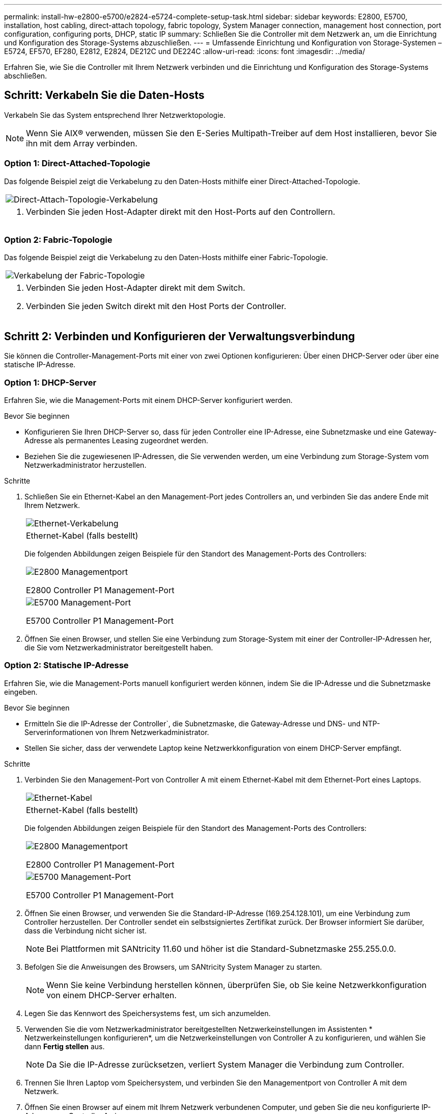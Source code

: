 ---
permalink: install-hw-e2800-e5700/e2824-e5724-complete-setup-task.html 
sidebar: sidebar 
keywords: E2800, E5700, installation, host cabling, direct-attach topology, fabric topology, System Manager connection, management host connection, port configuration, configuring ports, DHCP, static IP 
summary: Schließen Sie die Controller mit dem Netzwerk an, um die Einrichtung und Konfiguration des Storage-Systems abzuschließen. 
---
= Umfassende Einrichtung und Konfiguration von Storage-Systemen – E5724, EF570, EF280, E2812, E2824, DE212C und DE224C
:allow-uri-read: 
:icons: font
:imagesdir: ../media/


[role="lead"]
Erfahren Sie, wie Sie die Controller mit Ihrem Netzwerk verbinden und die Einrichtung und Konfiguration des Storage-Systems abschließen.



== Schritt: Verkabeln Sie die Daten-Hosts

Verkabeln Sie das System entsprechend Ihrer Netzwerktopologie.


NOTE: Wenn Sie AIX® verwenden, müssen Sie den E-Series Multipath-Treiber auf dem Host installieren, bevor Sie ihn mit dem Array verbinden.



=== Option 1: Direct-Attached-Topologie

Das folgende Beispiel zeigt die Verkabelung zu den Daten-Hosts mithilfe einer Direct-Attached-Topologie.

|===


 a| 
image:../media/2U_DirectTopology.png["Direct-Attach-Topologie-Verkabelung"]
 a| 
. Verbinden Sie jeden Host-Adapter direkt mit den Host-Ports auf den Controllern.


|===


=== Option 2: Fabric-Topologie

Das folgende Beispiel zeigt die Verkabelung zu den Daten-Hosts mithilfe einer Fabric-Topologie.

|===


 a| 
image:../media/2U_FabricTopology.png["Verkabelung der Fabric-Topologie"]
 a| 
. Verbinden Sie jeden Host-Adapter direkt mit dem Switch.
. Verbinden Sie jeden Switch direkt mit den Host Ports der Controller.


|===


== Schritt 2: Verbinden und Konfigurieren der Verwaltungsverbindung

Sie können die Controller-Management-Ports mit einer von zwei Optionen konfigurieren: Über einen DHCP-Server oder über eine statische IP-Adresse.



=== Option 1: DHCP-Server

Erfahren Sie, wie die Management-Ports mit einem DHCP-Server konfiguriert werden.

.Bevor Sie beginnen
* Konfigurieren Sie Ihren DHCP-Server so, dass für jeden Controller eine IP-Adresse, eine Subnetzmaske und eine Gateway-Adresse als permanentes Leasing zugeordnet werden.
* Beziehen Sie die zugewiesenen IP-Adressen, die Sie verwenden werden, um eine Verbindung zum Storage-System vom Netzwerkadministrator herzustellen.


.Schritte
. Schließen Sie ein Ethernet-Kabel an den Management-Port jedes Controllers an, und verbinden Sie das andere Ende mit Ihrem Netzwerk.
+
|===


 a| 
image:../media/cable_ethernet_inst-hw-e2800-e5700.png["Ethernet-Verkabelung"]
 a| 
Ethernet-Kabel (falls bestellt)

|===
+
Die folgenden Abbildungen zeigen Beispiele für den Standort des Management-Ports des Controllers:

+
|===


 a| 
image:../media/e2800_mgmt_ports.png["E2800 Managementport"]

E2800 Controller P1 Management-Port
 a| 
image:../media/e5700_mgmt_ports.png["E5700 Management-Port"]

E5700 Controller P1 Management-Port

|===
. Öffnen Sie einen Browser, und stellen Sie eine Verbindung zum Storage-System mit einer der Controller-IP-Adressen her, die Sie vom Netzwerkadministrator bereitgestellt haben.




=== Option 2: Statische IP-Adresse

Erfahren Sie, wie die Management-Ports manuell konfiguriert werden können, indem Sie die IP-Adresse und die Subnetzmaske eingeben.

.Bevor Sie beginnen
* Ermitteln Sie die IP-Adresse der Controller`, die Subnetzmaske, die Gateway-Adresse und DNS- und NTP-Serverinformationen von Ihrem Netzwerkadministrator.
* Stellen Sie sicher, dass der verwendete Laptop keine Netzwerkkonfiguration von einem DHCP-Server empfängt.


.Schritte
. Verbinden Sie den Management-Port von Controller A mit einem Ethernet-Kabel mit dem Ethernet-Port eines Laptops.
+
|===


 a| 
image:../media/cable_ethernet_inst-hw-e2800-e5700.png["Ethernet-Kabel"]
 a| 
Ethernet-Kabel (falls bestellt)

|===
+
Die folgenden Abbildungen zeigen Beispiele für den Standort des Management-Ports des Controllers:

+
|===


 a| 
image:../media/e2800_mgmt_ports.png["E2800 Managementport"]

E2800 Controller P1 Management-Port
 a| 
image:../media/e5700_mgmt_ports.png["E5700 Management-Port"]

E5700 Controller P1 Management-Port

|===
. Öffnen Sie einen Browser, und verwenden Sie die Standard-IP-Adresse (169.254.128.101), um eine Verbindung zum Controller herzustellen. Der Controller sendet ein selbstsigniertes Zertifikat zurück. Der Browser informiert Sie darüber, dass die Verbindung nicht sicher ist.
+

NOTE: Bei Plattformen mit SANtricity 11.60 und höher ist die Standard-Subnetzmaske 255.255.0.0.

. Befolgen Sie die Anweisungen des Browsers, um SANtricity System Manager zu starten.
+

NOTE: Wenn Sie keine Verbindung herstellen können, überprüfen Sie, ob Sie keine Netzwerkkonfiguration von einem DHCP-Server erhalten.

. Legen Sie das Kennwort des Speichersystems fest, um sich anzumelden.
. Verwenden Sie die vom Netzwerkadministrator bereitgestellten Netzwerkeinstellungen im Assistenten * Netzwerkeinstellungen konfigurieren*, um die Netzwerkeinstellungen von Controller A zu konfigurieren, und wählen Sie dann *Fertig stellen* aus.
+

NOTE: Da Sie die IP-Adresse zurücksetzen, verliert System Manager die Verbindung zum Controller.

. Trennen Sie Ihren Laptop vom Speichersystem, und verbinden Sie den Managementport von Controller A mit dem Netzwerk.
. Öffnen Sie einen Browser auf einem mit Ihrem Netzwerk verbundenen Computer, und geben Sie die neu konfigurierte IP-Adresse von Controller A ein.
+

NOTE: Wenn die Verbindung zu Controller A unterbrochen wird, können Sie ein ethernet-Kabel mit Controller B verbinden, um die Verbindung mit Controller A über Controller B (169.254.128.102) wiederherzustellen.

. Melden Sie sich mit dem zuvor festgelegten Passwort an.
+
Der Assistent Netzwerkeinstellungen konfigurieren wird angezeigt.

. Verwenden Sie die vom Netzwerkadministrator bereitgestellten Netzwerkeinstellungen im Assistenten * Netzwerkeinstellungen konfigurieren*, um die Netzwerkeinstellungen von Controller B zu konfigurieren, und wählen Sie dann *Fertig stellen* aus.
. Verbinden Sie Controller B mit dem Netzwerk.
. Überprüfen Sie die Netzwerkeinstellungen von Controller B, indem Sie die neu konfigurierte IP-Adresse von Controller B in einem Browser eingeben.
+

NOTE: Wenn die Verbindung zu Controller B unterbrochen wird, können Sie Ihre zuvor validierte Verbindung zu Controller A verwenden, um die Verbindung mit Controller B über Controller A wiederherzustellen





== Schritt 3: Storage-System konfigurieren

Verwenden Sie nach der Installation der Hardware die SANtricity Software zum Konfigurieren und Managen Ihres Storage-Systems.

.Bevor Sie beginnen
* Konfigurieren Sie Ihre Management-Ports.
* Überprüfen und notieren Sie Ihr Kennwort und Ihre IP-Adressen.


.Schritte
. Verwenden Sie die SANtricity Software zum Konfigurieren und Managen Ihrer Storage-Arrays.
. Verbinden Sie bei der einfachsten Netzwerkkonfiguration den Controller mit einem Webbrowser. Verwenden Sie SANtricity System Manager zum Managen eines einzelnen E2800 oder E5700 Storage-Arrays.


|===


 a| 
image:../media/management_s_g2285tation_inst-hw-e2800-e5700_g2285.png["Rufen Sie System Manager auf, um die Management-Ports zu konfigurieren"]
 a| 
Verwenden Sie für den Zugriff auf System Manager dieselben IP-Adressen, die Sie zum Konfigurieren der Management-Ports verwendet haben.

|===